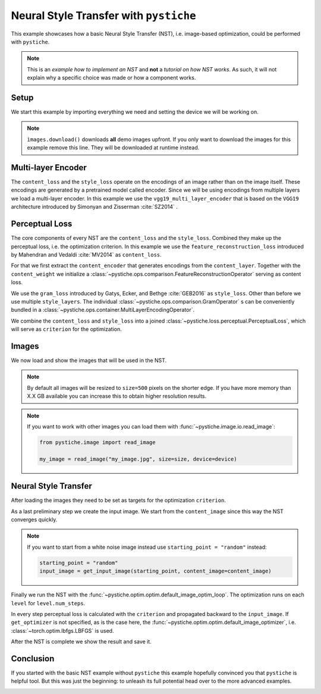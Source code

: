 .. only:: html

    .. note::
        :class: sphx-glr-download-link-note

        Click :ref:`here <sphx_glr_download_galleries_examples_beginner_example_nst_with_pystiche.py>`     to download the full example code
    .. rst-class:: sphx-glr-example-title

    .. _sphx_glr_galleries_examples_beginner_example_nst_with_pystiche.py:


Neural Style Transfer with ``pystiche``
=======================================

This example showcases how a basic Neural Style Transfer (NST), i.e. image-based
optimization, could be performed with ``pystiche``.

.. note::

    This is an *example how to implement an NST* and **not** a
    *tutorial on how NST works*. As such, it will not explain why a specific choice was
    made or how a component works.

Setup
-----

We start this example by importing everything we need and setting the device we will
be working on.


.. code-block:: default
   :lineno-start: 22


    import pystiche
    from pystiche.demo import demo_images
    from pystiche.enc import vgg19_multi_layer_encoder
    from pystiche.image import show_image, write_image
    from pystiche.loss import PerceptualLoss
    from pystiche.misc import get_device, get_input_image
    from pystiche.ops import (
        FeatureReconstructionOperator,
        GramOperator,
        MultiLayerEncodingOperator,
    )
    from pystiche.optim import default_image_optim_loop

    print(f"I'm working with pystiche=={pystiche.__version__}")

    device = get_device()
    print(f"I'm working with {device}")

    images = demo_images()
    images.download()






.. rst-class:: sphx-glr-script-out

 Out:

 .. code-block:: none

    I'm working with pystiche==0.4.0+dev.8c738e2.dirty
    I'm working with cuda




.. note::

  ``ìmages.download()`` downloads **all** demo images upfront. If you only want to
  download the images for this example remove this line. They will be downloaded at
  runtime instead.

Multi-layer Encoder
-------------------
The ``content_loss`` and the ``style_loss`` operate on the encodings of an image
rather than on the image itself. These encodings are generated by a pretrained model
called encoder. Since we will be using encodings from multiple layers we load a
multi-layer encoder. In this example we use the ``vgg19_multi_layer_encoder`` that is
based on the ``VGG19`` architecture introduced by Simonyan and Zisserman
:cite:`SZ2014` .


.. code-block:: default
   :lineno-start: 62


    multi_layer_encoder = vgg19_multi_layer_encoder()
    print(multi_layer_encoder)






.. rst-class:: sphx-glr-script-out

 Out:

 .. code-block:: none

    MultiLayerVGGEncoder(
      arch=vgg19, weights=torch
      (preprocessing): TorchPreprocessing(
        (0): Normalize(mean=(0.485, 0.456, 0.406), std=(0.229, 0.224, 0.225))
      )
      (conv1_1): Conv2d(3, 64, kernel_size=(3, 3), stride=(1, 1), padding=(1, 1))
      (relu1_1): ReLU()
      (conv1_2): Conv2d(64, 64, kernel_size=(3, 3), stride=(1, 1), padding=(1, 1))
      (relu1_2): ReLU()
      (pool1): MaxPool2d(kernel_size=2, stride=2, padding=0, dilation=1, ceil_mode=False)
      (conv2_1): Conv2d(64, 128, kernel_size=(3, 3), stride=(1, 1), padding=(1, 1))
      (relu2_1): ReLU()
      (conv2_2): Conv2d(128, 128, kernel_size=(3, 3), stride=(1, 1), padding=(1, 1))
      (relu2_2): ReLU()
      (pool2): MaxPool2d(kernel_size=2, stride=2, padding=0, dilation=1, ceil_mode=False)
      (conv3_1): Conv2d(128, 256, kernel_size=(3, 3), stride=(1, 1), padding=(1, 1))
      (relu3_1): ReLU()
      (conv3_2): Conv2d(256, 256, kernel_size=(3, 3), stride=(1, 1), padding=(1, 1))
      (relu3_2): ReLU()
      (conv3_3): Conv2d(256, 256, kernel_size=(3, 3), stride=(1, 1), padding=(1, 1))
      (relu3_3): ReLU()
      (conv3_4): Conv2d(256, 256, kernel_size=(3, 3), stride=(1, 1), padding=(1, 1))
      (relu3_4): ReLU()
      (pool3): MaxPool2d(kernel_size=2, stride=2, padding=0, dilation=1, ceil_mode=False)
      (conv4_1): Conv2d(256, 512, kernel_size=(3, 3), stride=(1, 1), padding=(1, 1))
      (relu4_1): ReLU()
      (conv4_2): Conv2d(512, 512, kernel_size=(3, 3), stride=(1, 1), padding=(1, 1))
      (relu4_2): ReLU()
      (conv4_3): Conv2d(512, 512, kernel_size=(3, 3), stride=(1, 1), padding=(1, 1))
      (relu4_3): ReLU()
      (conv4_4): Conv2d(512, 512, kernel_size=(3, 3), stride=(1, 1), padding=(1, 1))
      (relu4_4): ReLU()
      (pool4): MaxPool2d(kernel_size=2, stride=2, padding=0, dilation=1, ceil_mode=False)
      (conv5_1): Conv2d(512, 512, kernel_size=(3, 3), stride=(1, 1), padding=(1, 1))
      (relu5_1): ReLU()
      (conv5_2): Conv2d(512, 512, kernel_size=(3, 3), stride=(1, 1), padding=(1, 1))
      (relu5_2): ReLU()
      (conv5_3): Conv2d(512, 512, kernel_size=(3, 3), stride=(1, 1), padding=(1, 1))
      (relu5_3): ReLU()
      (conv5_4): Conv2d(512, 512, kernel_size=(3, 3), stride=(1, 1), padding=(1, 1))
      (relu5_4): ReLU()
      (pool5): MaxPool2d(kernel_size=2, stride=2, padding=0, dilation=1, ceil_mode=False)
    )




Perceptual Loss
---------------

The core components of every NST are the ``content_loss`` and the ``style_loss``.
Combined they make up the perceptual loss, i.e. the optimization criterion. In this
example we use the ``feature_reconstruction_loss`` introduced by Mahendran and
Vedaldi :cite:`MV2014` as ``content_loss``.

For that we first extract the ``content_encoder`` that generates encodings from the
``content_layer``. Together with the ``content_weight`` we initialize a
:class:`~pystiche.ops.comparison.FeatureReconstructionOperator` serving as content
loss.


.. code-block:: default
   :lineno-start: 80


    content_layer = "relu4_2"
    content_encoder = multi_layer_encoder.extract_single_layer_encoder(content_layer)
    content_weight = 1e0
    content_loss = FeatureReconstructionOperator(
        content_encoder, score_weight=content_weight
    )
    print(content_loss)






.. rst-class:: sphx-glr-script-out

 Out:

 .. code-block:: none

    FeatureReconstructionOperator(encoder=MultiLayerVGGEncoder(layer=relu4_2, arch=vgg19, weights=torch))




We use the ``gram_loss`` introduced by Gatys, Ecker, and Bethge :cite:`GEB2016` as
``style_loss``. Other than before we use multiple ``style_layers``. The individual
:class:`~pystiche.ops.comparison.GramOperator` s can be conveniently bundled in a
:class:`~pystiche.ops.container.MultiLayerEncodingOperator`.


.. code-block:: default
   :lineno-start: 95


    style_layers = ("relu1_1", "relu2_1", "relu3_1", "relu4_1", "relu5_1")
    style_weight = 1e3


    def get_style_op(encoder, layer_weight):
        return GramOperator(encoder, score_weight=layer_weight)


    style_loss = MultiLayerEncodingOperator(
        multi_layer_encoder, style_layers, get_style_op, score_weight=style_weight,
    )
    print(style_loss)






.. rst-class:: sphx-glr-script-out

 Out:

 .. code-block:: none

    MultiLayerEncodingOperator(
      encoder=MultiLayerVGGEncoder(arch=vgg19, weights=torch), score_weight=1e3
      (relu1_1): GramOperator(score_weight=0.2)
      (relu2_1): GramOperator(score_weight=0.2)
      (relu3_1): GramOperator(score_weight=0.2)
      (relu4_1): GramOperator(score_weight=0.2)
      (relu5_1): GramOperator(score_weight=0.2)
    )




We combine the ``content_loss`` and ``style_loss`` into a joined
:class:`~pystiche.loss.perceptual.PerceptualLoss`, which will serve as ``criterion``
for the optimization.


.. code-block:: default
   :lineno-start: 114


    criterion = PerceptualLoss(content_loss, style_loss).to(device)
    print(criterion)






.. rst-class:: sphx-glr-script-out

 Out:

 .. code-block:: none

    PerceptualLoss(
      (content_loss): FeatureReconstructionOperator(encoder=MultiLayerVGGEncoder(layer=relu4_2, arch=vgg19, weights=torch))
      (style_loss): MultiLayerEncodingOperator(
        encoder=MultiLayerVGGEncoder(arch=vgg19, weights=torch), score_weight=1e3
        (relu1_1): GramOperator(score_weight=0.2)
        (relu2_1): GramOperator(score_weight=0.2)
        (relu3_1): GramOperator(score_weight=0.2)
        (relu4_1): GramOperator(score_weight=0.2)
        (relu5_1): GramOperator(score_weight=0.2)
      )
    )




Images
------

We now load and show the images that will be used in the NST.


.. code-block:: default
   :lineno-start: 124


    size = 500









.. note::

  By default all images will be resized to ``size=500`` pixels on the shorter edge.
  If you have more memory than X.X GB available you can increase this to obtain
  higher resolution results.

.. note::

  If you want to work with other images you can load them with
  :func:`~pystiche.image.io.read_image`:

  .. code-block:: python

    from pystiche.image import read_image

    my_image = read_image("my_image.jpg", size=size, device=device)


.. code-block:: default
   :lineno-start: 149


    content_image = images["bird1"].read(size=size, device=device)
    show_image(content_image, title="Content image")





.. image:: /galleries/examples/beginner/images/sphx_glr_example_nst_with_pystiche_001.png
    :class: sphx-glr-single-img






.. code-block:: default
   :lineno-start: 155


    style_image = images["paint"].read(size=size, device=device)
    show_image(style_image, title="Style image")





.. image:: /galleries/examples/beginner/images/sphx_glr_example_nst_with_pystiche_002.png
    :class: sphx-glr-single-img





Neural Style Transfer
---------------------

After loading the images they need to be set as targets for the optimization
``criterion``.


.. code-block:: default
   :lineno-start: 166


    criterion.set_content_image(content_image)
    criterion.set_style_image(style_image)









As a last preliminary step we create the input image. We start from the
``content_image`` since this way the NST converges quickly.

.. note::

  If you want to start from a white noise image instead use
  ``starting_point = "random"`` instead:

  .. code-block:: python

    starting_point = "random"
    input_image = get_input_image(starting_point, content_image=content_image)


.. code-block:: default
   :lineno-start: 184


    starting_point = "content"
    input_image = get_input_image(starting_point, content_image=content_image)
    show_image(input_image, title="Input image")





.. image:: /galleries/examples/beginner/images/sphx_glr_example_nst_with_pystiche_003.png
    :class: sphx-glr-single-img





Finally we run the NST with the
:func:`~pystiche.optim.optim.default_image_optim_loop`.
The optimization runs on each ``level`` for ``level.num_steps``.


In every step perceptual loss is calculated
with the ``criterion`` and propagated backward to the ``input_image``. If
``get_optimizer`` is not specified, as is the case here, the
:func:`~pystiche.optim.optim.default_image_optimizer`, i.e.
:class:`~torch.optim.lbfgs.LBFGS` is used.


.. code-block:: default
   :lineno-start: 201


    output_image = default_image_optim_loop(input_image, criterion, num_steps=500)






.. rst-class:: sphx-glr-script-out

 Out:

 .. code-block:: none

    |30.04.2020 15:50:58| ################################################################################
    |30.04.2020 15:50:58| Step 50
    |30.04.2020 15:50:58| ################################################################################
    |30.04.2020 15:50:58|   content_loss: 6.808e+00
    |30.04.2020 15:50:58|   style_loss  : 1.039e+02
    |30.04.2020 15:51:05| ################################################################################
    |30.04.2020 15:51:05| Step 100
    |30.04.2020 15:51:05| ################################################################################
    |30.04.2020 15:51:05|   content_loss: 6.703e+00
    |30.04.2020 15:51:05|   style_loss  : 3.538e+01
    |30.04.2020 15:51:12| ################################################################################
    |30.04.2020 15:51:12| Step 150
    |30.04.2020 15:51:12| ################################################################################
    |30.04.2020 15:51:12|   content_loss: 6.505e+00
    |30.04.2020 15:51:12|   style_loss  : 2.201e+01
    |30.04.2020 15:51:19| ################################################################################
    |30.04.2020 15:51:19| Step 200
    |30.04.2020 15:51:19| ################################################################################
    |30.04.2020 15:51:19|   content_loss: 6.334e+00
    |30.04.2020 15:51:19|   style_loss  : 1.576e+01
    |30.04.2020 15:51:25| ################################################################################
    |30.04.2020 15:51:25| Step 250
    |30.04.2020 15:51:25| ################################################################################
    |30.04.2020 15:51:26|   content_loss: 6.173e+00
    |30.04.2020 15:51:26|   style_loss  : 1.220e+01
    |30.04.2020 15:51:32| ################################################################################
    |30.04.2020 15:51:32| Step 300
    |30.04.2020 15:51:32| ################################################################################
    |30.04.2020 15:51:32|   content_loss: 6.047e+00
    |30.04.2020 15:51:32|   style_loss  : 9.987e+00
    |30.04.2020 15:51:39| ################################################################################
    |30.04.2020 15:51:39| Step 350
    |30.04.2020 15:51:39| ################################################################################
    |30.04.2020 15:51:39|   content_loss: 5.945e+00
    |30.04.2020 15:51:39|   style_loss  : 8.287e+00
    |30.04.2020 15:51:46| ################################################################################
    |30.04.2020 15:51:46| Step 400
    |30.04.2020 15:51:46| ################################################################################
    |30.04.2020 15:51:46|   content_loss: 5.865e+00
    |30.04.2020 15:51:46|   style_loss  : 6.889e+00
    |30.04.2020 15:51:53| ################################################################################
    |30.04.2020 15:51:53| Step 450
    |30.04.2020 15:51:53| ################################################################################
    |30.04.2020 15:51:53|   content_loss: 5.793e+00
    |30.04.2020 15:51:53|   style_loss  : 5.759e+00
    |30.04.2020 15:52:00| ################################################################################
    |30.04.2020 15:52:00| Step 500
    |30.04.2020 15:52:00| ################################################################################
    |30.04.2020 15:52:00|   content_loss: 5.733e+00
    |30.04.2020 15:52:00|   style_loss  : 4.968e+00




After the NST is complete we show the result and save it.


.. code-block:: default
   :lineno-start: 207


    show_image(output_image, title="Output image")
    write_image(output_image, "nst_with_pystiche.jpg")





.. image:: /galleries/examples/beginner/images/sphx_glr_example_nst_with_pystiche_004.png
    :class: sphx-glr-single-img





Conclusion
----------

If you started with the basic NST example without ``pystiche`` this example hopefully
convinced you that ``pystiche`` is helpful tool. But this was just the beginning: to
unleash its full potential head over to the more advanced examples.


.. rst-class:: sphx-glr-timing

   **Total running time of the script:** ( 1 minutes  15.914 seconds)


.. _sphx_glr_download_galleries_examples_beginner_example_nst_with_pystiche.py:


.. only :: html

 .. container:: sphx-glr-footer
    :class: sphx-glr-footer-example



  .. container:: sphx-glr-download sphx-glr-download-python

     :download:`Download Python source code: example_nst_with_pystiche.py <example_nst_with_pystiche.py>`



  .. container:: sphx-glr-download sphx-glr-download-jupyter

     :download:`Download Jupyter notebook: example_nst_with_pystiche.ipynb <example_nst_with_pystiche.ipynb>`


.. only:: html

 .. rst-class:: sphx-glr-signature

    `Gallery generated by Sphinx-Gallery <https://sphinx-gallery.github.io>`_
